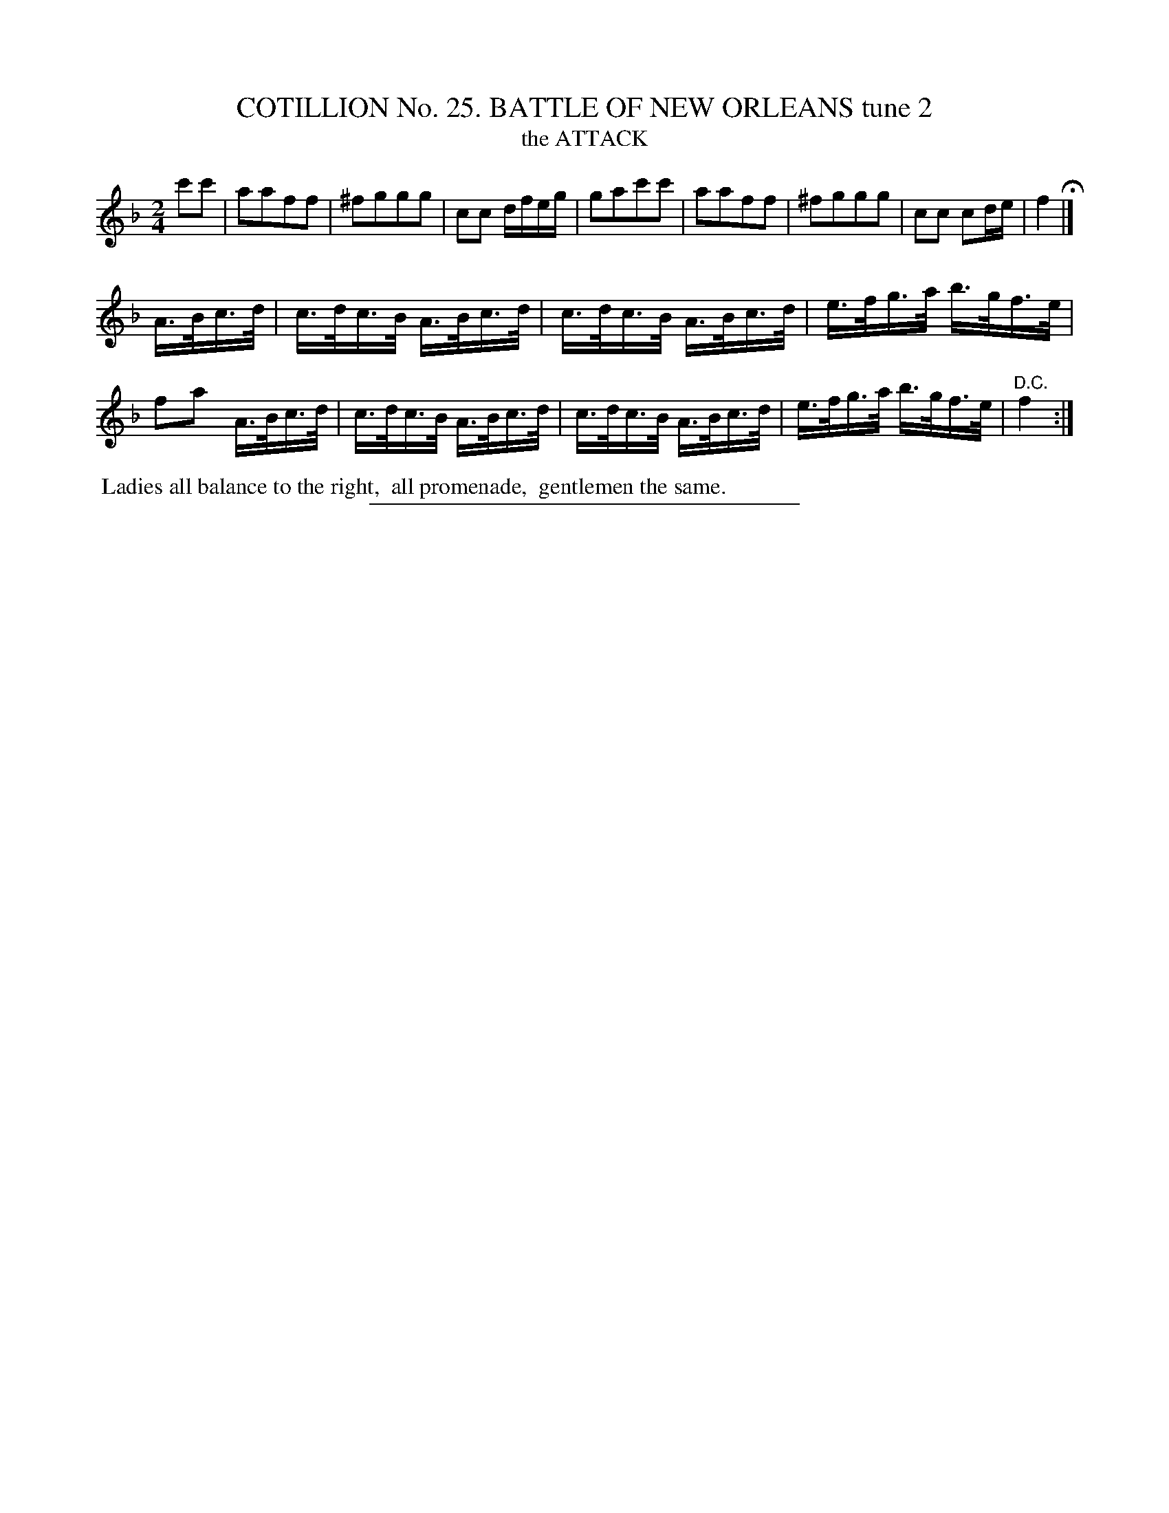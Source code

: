 X: 31322
T: COTILLION No. 25. BATTLE OF NEW ORLEANS tune 2
T: the ATTACK
%R: march, reel
B: Elias Howe "The Musician's Companion" Part 3 1844 p.132 #2
S: http://imslp.org/wiki/The_Musician's_Companion_(Howe,_Elias)
Z: 2015 John Chambers <jc:trillian.mit.edu>
M: 2/4
L: 1/16
K: F
% - - - - - - - - - - - - - - - - - - - - - - - - - - - - -
c'2c'2 |\
a2a2f2f2 | ^f2g2g2g2 | c2c2 dfeg | g2a2c'2c'2 |\
a2a2f2f2 | ^f2g2g2g2 | c2c2 c2de | f4 H|]
A>Bc>d |\
c>dc>B A>Bc>d | c>dc>B A>Bc>d | e>fg>a b>gf>e | f2a2 A>Bc>d |\
c>dc>B A>Bc>d | c>dc>B A>Bc>d | e>fg>a b>gf>e | "^D.C."f4 :|
% - - - - - - - - - - Dance description - - - - - - - - - -
%%begintext align
%% Ladies all balance to the right,
%% all promenade,
%% gentlemen the same.
%%endtext
% - - - - - - - - - - - - - - - - - - - - - - - - - - - - -
%%sep 1 1 300
